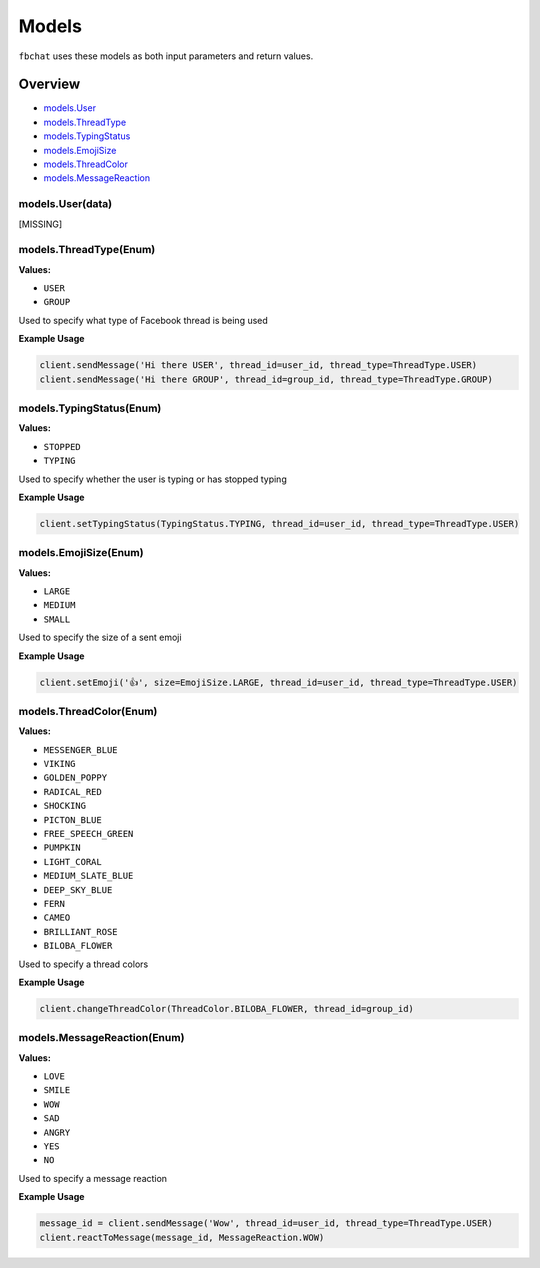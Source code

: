 ======
Models
======

``fbchat`` uses these models as both input parameters and return values.

Overview
========

- `models.User <#user>`_
- `models.ThreadType <#thread-type>`_
- `models.TypingStatus <#typing-status>`_
- `models.EmojiSize <#emoji-size>`_
- `models.ThreadColor <#thread-color>`_
- `models.MessageReaction <#message-reaction>`_

.. __: user
models.User(data)
-----------------

[MISSING]

.. __: thread-type
models.ThreadType(Enum)
-----------------------

**Values:**

- ``USER``
- ``GROUP``

Used to specify what type of Facebook thread is being used

**Example Usage**

.. code-block:: python

    client.sendMessage('Hi there USER', thread_id=user_id, thread_type=ThreadType.USER)
    client.sendMessage('Hi there GROUP', thread_id=group_id, thread_type=ThreadType.GROUP)

    
.. __: typing-status
models.TypingStatus(Enum)
-------------------------

**Values:**

- ``STOPPED``
- ``TYPING``

Used to specify whether the user is typing or has stopped typing

**Example Usage**

.. code-block:: python

    client.setTypingStatus(TypingStatus.TYPING, thread_id=user_id, thread_type=ThreadType.USER)

    
.. __: emoji-size
models.EmojiSize(Enum)
----------------------

**Values:**

- ``LARGE``
- ``MEDIUM``
- ``SMALL``

Used to specify the size of a sent emoji

**Example Usage**

.. code-block:: python

    client.setEmoji('👍', size=EmojiSize.LARGE, thread_id=user_id, thread_type=ThreadType.USER)


.. __: thread-color
models.ThreadColor(Enum)
------------------------

**Values:**

- ``MESSENGER_BLUE``
- ``VIKING``
- ``GOLDEN_POPPY``
- ``RADICAL_RED``
- ``SHOCKING``
- ``PICTON_BLUE``
- ``FREE_SPEECH_GREEN``
- ``PUMPKIN``
- ``LIGHT_CORAL``
- ``MEDIUM_SLATE_BLUE``
- ``DEEP_SKY_BLUE``
- ``FERN``
- ``CAMEO``
- ``BRILLIANT_ROSE``
- ``BILOBA_FLOWER``

Used to specify a thread colors

**Example Usage**

.. code-block:: python

    client.changeThreadColor(ThreadColor.BILOBA_FLOWER, thread_id=group_id)

.. __: message-reaction
models.MessageReaction(Enum)
----------------------------

**Values:**

- ``LOVE``
- ``SMILE``
- ``WOW``
- ``SAD``
- ``ANGRY``
- ``YES``
- ``NO``

Used to specify a message reaction

**Example Usage**

.. code-block:: python

    message_id = client.sendMessage('Wow', thread_id=user_id, thread_type=ThreadType.USER)
    client.reactToMessage(message_id, MessageReaction.WOW)

